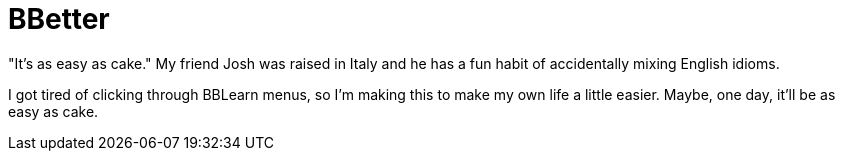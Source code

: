 = BBetter

"It's as easy as cake."  My friend Josh was raised in Italy and he has a fun
habit of accidentally mixing English idioms.

I got tired of clicking through BBLearn menus, so I'm making this to make my
own life a little easier.  Maybe, one day, it'll be as easy as cake.
